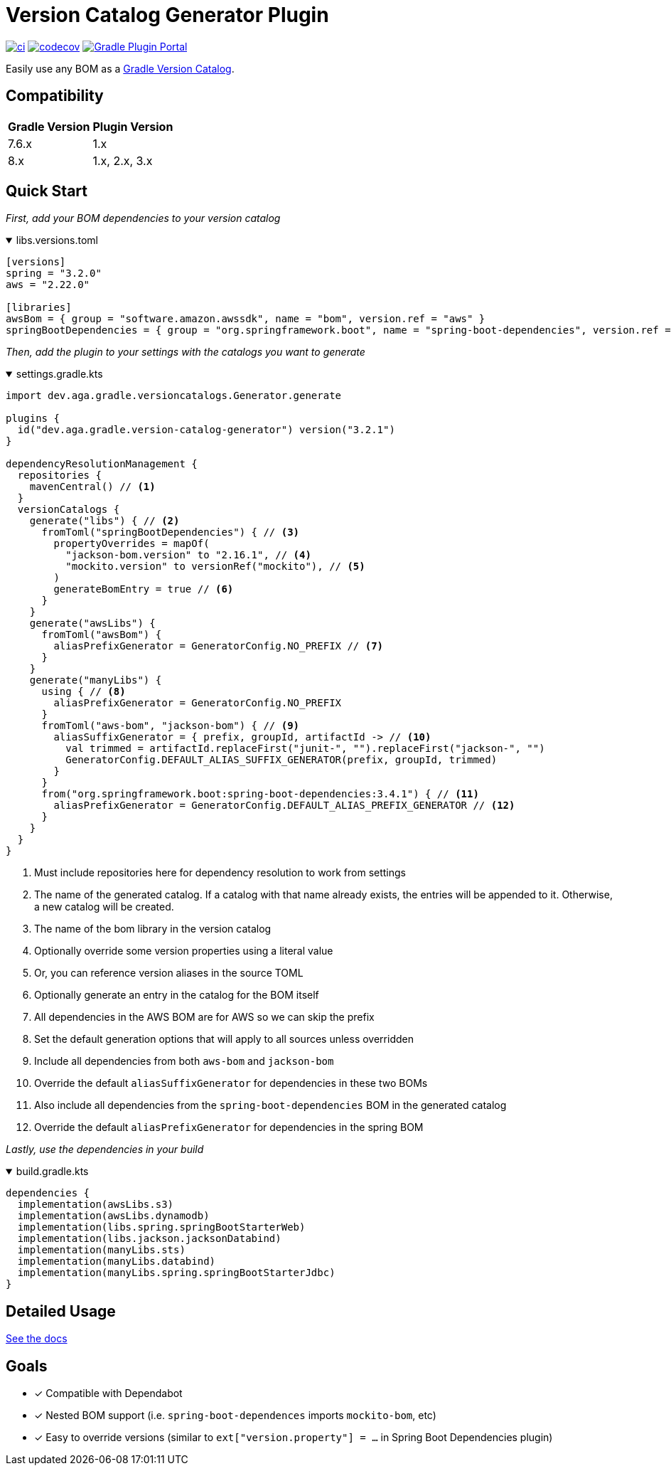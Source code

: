 = Version Catalog Generator Plugin

https://github.com/austinarbor/version-catalog-generator/actions/workflows/ci.yml[image:https://github.com/austinarbor/version-catalog-generator/actions/workflows/ci.yml/badge.svg[ci]] https://codecov.io/gh/austinarbor/version-catalog-generator[image:https://codecov.io/gh/austinarbor/version-catalog-generator/graph/badge.svg?token=IO5UCDD5A0[codecov]] https://plugins.gradle.org/plugin/dev.aga.gradle.version-catalog-generator[image:https://staging.shields.io/gradle-plugin-portal/v/dev.aga.gradle.version-catalog-generator?label=Gradle%20Plugin%20Portal[Gradle Plugin Portal]]

:version: 3.2.1
:icons: font


Easily use any BOM as a https://docs.gradle.org/current/userguide/platforms.html[Gradle Version Catalog].

== Compatibility

[%autowidth]
|===
|*Gradle Version*|*Plugin Version*
|7.6.x
|1.x
|8.x
|1.x, 2.x, 3.x
|===


== Quick Start

_First, add your BOM dependencies to your version catalog_

.libs.versions.toml
[%collapsible%open]
====
[source,toml]
----
[versions]
spring = "3.2.0"
aws = "2.22.0"

[libraries]
awsBom = { group = "software.amazon.awssdk", name = "bom", version.ref = "aws" }
springBootDependencies = { group = "org.springframework.boot", name = "spring-boot-dependencies", version.ref = "spring" }
----
====

_Then, add the plugin to your settings with the catalogs you want to generate_

.settings.gradle.kts
[%collapsible%open]
====
[source,kotlin,subs="attributes+"]
----
import dev.aga.gradle.versioncatalogs.Generator.generate

plugins {
  id("dev.aga.gradle.version-catalog-generator") version("{version}")
}

dependencyResolutionManagement {
  repositories {
    mavenCentral() // <1>
  }
  versionCatalogs {
    generate("libs") { // <2>
      fromToml("springBootDependencies") { // <3>
        propertyOverrides = mapOf(
          "jackson-bom.version" to "2.16.1", // <4>
          "mockito.version" to versionRef("mockito"), // <5>
        )
        generateBomEntry = true // <6>
      }
    }
    generate("awsLibs") {
      fromToml("awsBom") {
        aliasPrefixGenerator = GeneratorConfig.NO_PREFIX // <7>
      }
    }
    generate("manyLibs") {
      using { // <8>
        aliasPrefixGenerator = GeneratorConfig.NO_PREFIX
      }
      fromToml("aws-bom", "jackson-bom") { // <9>
        aliasSuffixGenerator = { prefix, groupId, artifactId -> // <10>
          val trimmed = artifactId.replaceFirst("junit-", "").replaceFirst("jackson-", "")
          GeneratorConfig.DEFAULT_ALIAS_SUFFIX_GENERATOR(prefix, groupId, trimmed)
        }
      }
      from("org.springframework.boot:spring-boot-dependencies:3.4.1") { // <11>
        aliasPrefixGenerator = GeneratorConfig.DEFAULT_ALIAS_PREFIX_GENERATOR // <12>
      }
    }
  }
}
----
<1> Must include repositories here for dependency resolution to work from settings
<2> The name of the generated catalog. If a catalog with that name already exists, the entries will be appended to it. Otherwise, a new catalog will be created.
<3> The name of the bom library in the version catalog
<4> Optionally override some version properties using a literal value
<5> Or, you can reference version aliases in the source TOML
<6> Optionally generate an entry in the catalog for the BOM itself
<7> All dependencies in the AWS BOM are for AWS so we can skip the prefix
<8> Set the default generation options that will apply to all sources unless overridden
<9> Include all dependencies from both `aws-bom` and `jackson-bom`
<10> Override the default `aliasSuffixGenerator` for dependencies in these two BOMs
<11> Also include all dependencies from the `spring-boot-dependencies` BOM in the generated catalog
<12> Override the default `aliasPrefixGenerator` for dependencies in the spring BOM
====

_Lastly, use the dependencies in your build_

.build.gradle.kts
[%collapsible%open]
====
[source,kotlin]
----
dependencies {
  implementation(awsLibs.s3)
  implementation(awsLibs.dynamodb)
  implementation(libs.spring.springBootStarterWeb)
  implementation(libs.jackson.jacksonDatabind)
  implementation(manyLibs.sts)
  implementation(manyLibs.databind)
  implementation(manyLibs.spring.springBootStarterJdbc)
}
----
====
// tag::exclude-from-docs[]
== Detailed Usage
https://austinarbor.github.io/version-catalog-generator[See the docs]

== Goals
* [x] Compatible with Dependabot
* [x] Nested BOM support (i.e. `spring-boot-dependences` imports `+mockito-bom+`, etc)
* [x] Easy to override versions (similar to `ext["version.property"] = ...` in Spring Boot Dependencies plugin)
// end::exclude-from-docs[]
